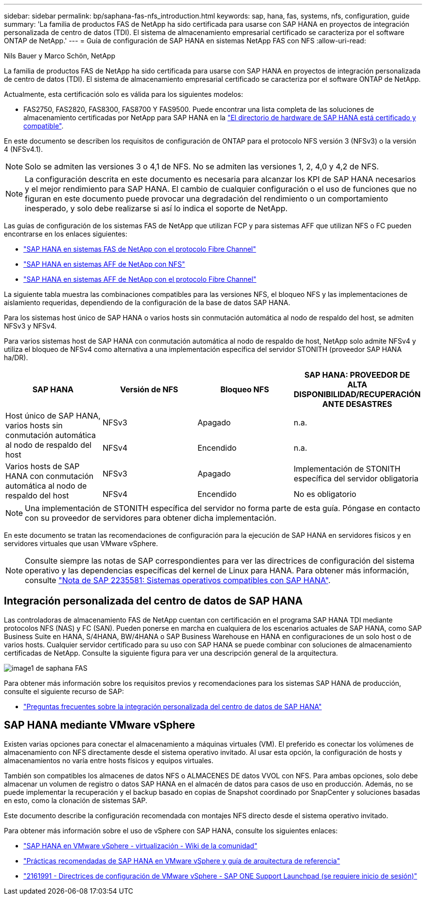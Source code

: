 ---
sidebar: sidebar 
permalink: bp/saphana-fas-nfs_introduction.html 
keywords: sap, hana, fas, systems, nfs, configuration, guide 
summary: 'La familia de productos FAS de NetApp ha sido certificada para usarse con SAP HANA en proyectos de integración personalizada de centro de datos (TDI). El sistema de almacenamiento empresarial certificado se caracteriza por el software ONTAP de NetApp.' 
---
= Guía de configuración de SAP HANA en sistemas NetApp FAS con NFS
:allow-uri-read: 


Nils Bauer y Marco Schön, NetApp

La familia de productos FAS de NetApp ha sido certificada para usarse con SAP HANA en proyectos de integración personalizada de centro de datos (TDI). El sistema de almacenamiento empresarial certificado se caracteriza por el software ONTAP de NetApp.

Actualmente, esta certificación solo es válida para los siguientes modelos:

* FAS2750, FAS2820, FAS8300, FAS8700 Y FAS9500. Puede encontrar una lista completa de las soluciones de almacenamiento certificadas por NetApp para SAP HANA en la https://www.sap.com/dmc/exp/2014-09-02-hana-hardware/enEN/#/solutions?filters=v:deCertified;ve:13["El directorio de hardware de SAP HANA está certificado y compatible"^].


En este documento se describen los requisitos de configuración de ONTAP para el protocolo NFS versión 3 (NFSv3) o la versión 4 (NFSv4.1).


NOTE: Solo se admiten las versiones 3 o 4,1 de NFS. No se admiten las versiones 1, 2, 4,0 y 4,2 de NFS.


NOTE: La configuración descrita en este documento es necesaria para alcanzar los KPI de SAP HANA necesarios y el mejor rendimiento para SAP HANA. El cambio de cualquier configuración o el uso de funciones que no figuran en este documento puede provocar una degradación del rendimiento o un comportamiento inesperado, y solo debe realizarse si así lo indica el soporte de NetApp.

Las guías de configuración de los sistemas FAS de NetApp que utilizan FCP y para sistemas AFF que utilizan NFS o FC pueden encontrarse en los enlaces siguientes:

* https://docs.netapp.com/us-en/netapp-solutions-sap/bp/saphana_fas_fc_introduction.html["SAP HANA en sistemas FAS de NetApp con el protocolo Fibre Channel"^]
* https://docs.netapp.com/us-en/netapp-solutions-sap/bp/saphana_aff_nfs_introduction.html["SAP HANA en sistemas AFF de NetApp con NFS"^]
* https://docs.netapp.com/us-en/netapp-solutions-sap/bp/saphana_aff_fc_introduction.html["SAP HANA en sistemas AFF de NetApp con el protocolo Fibre Channel"^]


La siguiente tabla muestra las combinaciones compatibles para las versiones NFS, el bloqueo NFS y las implementaciones de aislamiento requeridas, dependiendo de la configuración de la base de datos SAP HANA.

Para los sistemas host único de SAP HANA o varios hosts sin conmutación automática al nodo de respaldo del host, se admiten NFSv3 y NFSv4.

Para varios sistemas host de SAP HANA con conmutación automática al nodo de respaldo de host, NetApp solo admite NFSv4 y utiliza el bloqueo de NFSv4 como alternativa a una implementación específica del servidor STONITH (proveedor SAP HANA ha/DR).

|===
| SAP HANA | Versión de NFS | Bloqueo NFS | SAP HANA: PROVEEDOR DE ALTA DISPONIBILIDAD/RECUPERACIÓN ANTE DESASTRES 


.2+| Host único de SAP HANA, varios hosts sin conmutación automática al nodo de respaldo del host | NFSv3 | Apagado | n.a. 


| NFSv4 | Encendido | n.a. 


.2+| Varios hosts de SAP HANA con conmutación automática al nodo de respaldo del host | NFSv3 | Apagado | Implementación de STONITH específica del servidor obligatoria 


| NFSv4 | Encendido | No es obligatorio 
|===

NOTE: Una implementación de STONITH específica del servidor no forma parte de esta guía. Póngase en contacto con su proveedor de servidores para obtener dicha implementación.

En este documento se tratan las recomendaciones de configuración para la ejecución de SAP HANA en servidores físicos y en servidores virtuales que usan VMware vSphere.


NOTE: Consulte siempre las notas de SAP correspondientes para ver las directrices de configuración del sistema operativo y las dependencias específicas del kernel de Linux para HANA. Para obtener más información, consulte https://launchpad.support.sap.com/["Nota de SAP 2235581: Sistemas operativos compatibles con SAP HANA"^].



== Integración personalizada del centro de datos de SAP HANA

Las controladoras de almacenamiento FAS de NetApp cuentan con certificación en el programa SAP HANA TDI mediante protocolos NFS (NAS) y FC (SAN). Pueden ponerse en marcha en cualquiera de los escenarios actuales de SAP HANA, como SAP Business Suite en HANA, S/4HANA, BW/4HANA o SAP Business Warehouse en HANA en configuraciones de un solo host o de varios hosts. Cualquier servidor certificado para su uso con SAP HANA se puede combinar con soluciones de almacenamiento certificadas de NetApp. Consulte la siguiente figura para ver una descripción general de la arquitectura.

image::saphana-fas-nfs_image1.png[image1 de saphana FAS]

Para obtener más información sobre los requisitos previos y recomendaciones para los sistemas SAP HANA de producción, consulte el siguiente recurso de SAP:

* http://go.sap.com/documents/2016/05/e8705aae-717c-0010-82c7-eda71af511fa.html["Preguntas frecuentes sobre la integración personalizada del centro de datos de SAP HANA"^]




== SAP HANA mediante VMware vSphere

Existen varias opciones para conectar el almacenamiento a máquinas virtuales (VM). El preferido es conectar los volúmenes de almacenamiento con NFS directamente desde el sistema operativo invitado. Al usar esta opción, la configuración de hosts y almacenamientos no varía entre hosts físicos y equipos virtuales.

También son compatibles los almacenes de datos NFS o ALMACENES DE datos VVOL con NFS. Para ambas opciones, solo debe almacenar un volumen de registro o datos SAP HANA en el almacén de datos para casos de uso en producción. Además, no se puede implementar la recuperación y el backup basado en copias de Snapshot coordinado por SnapCenter y soluciones basadas en esto, como la clonación de sistemas SAP.

Este documento describe la configuración recomendada con montajes NFS directo desde el sistema operativo invitado.

Para obtener más información sobre el uso de vSphere con SAP HANA, consulte los siguientes enlaces:

* https://wiki.scn.sap.com/wiki/display/VIRTUALIZATION/SAP+HANA+on+VMware+vSphere["SAP HANA en VMware vSphere - virtualización - Wiki de la comunidad"^]
* https://core.vmware.com/resource/sap-hana-vmware-vsphere-best-practices-and-reference-architecture-guide#introduction["Prácticas recomendadas de SAP HANA en VMware vSphere y guía de arquitectura de referencia"^]
* https://launchpad.support.sap.com/["2161991 - Directrices de configuración de VMware vSphere - SAP ONE Support Launchpad (se requiere inicio de sesión)"^]

